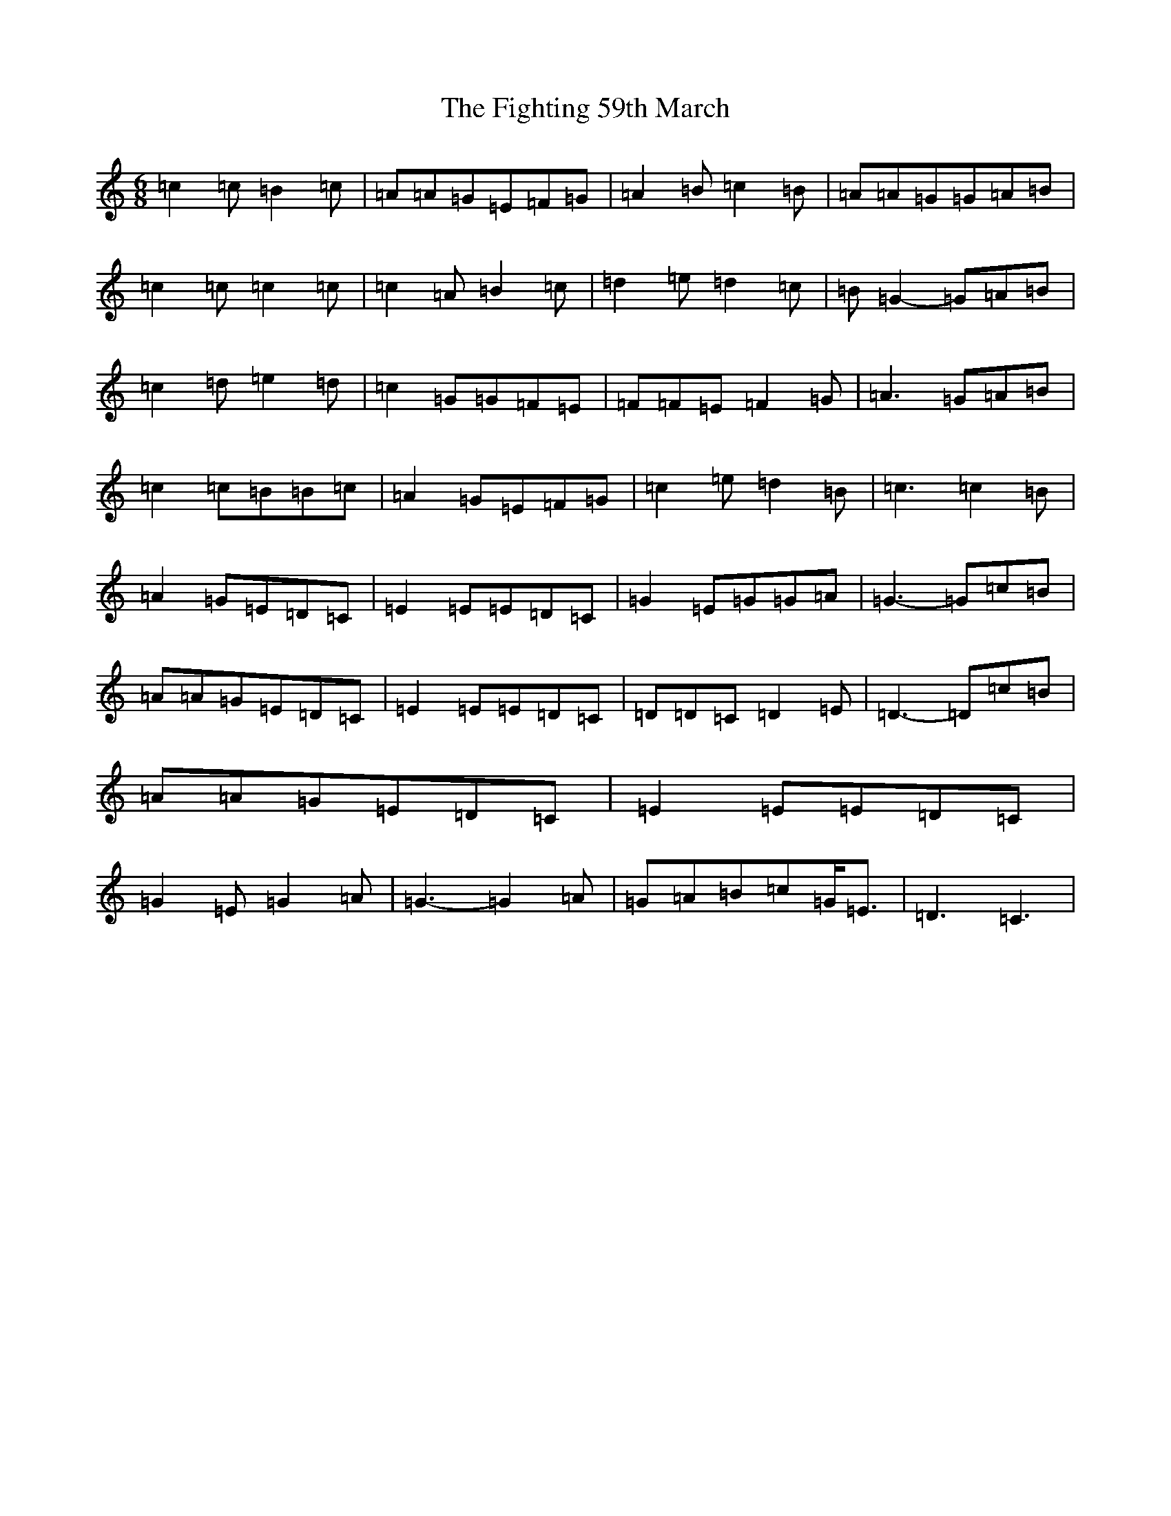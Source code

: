 X: 6752
T: Fighting 59th March, The
S: https://thesession.org/tunes/7414#setting18904
R: jig
M:6/8
L:1/8
K: C Major
=c2=c=B2=c|=A=A=G=E=F=G|=A2=B=c2=B|=A=A=G=G=A=B|=c2=c=c2=c|=c2=A=B2=c|=d2=e=d2=c|=B=G2-=G=A=B|=c2=d=e2=d|=c2=G=G=F=E|=F=F=E=F2=G|=A3=G=A=B|=c2=c=B=B=c|=A2=G=E=F=G|=c2=e=d2=B|=c3=c2=B|=A2=G=E=D=C|=E2=E=E=D=C|=G2=E=G=G=A|=G3-=G=c=B|=A=A=G=E=D=C|=E2=E=E=D=C|=D=D=C=D2=E|=D3-=D=c=B|=A=A=G=E=D=C|=E2=E=E=D=C|=G2=E=G2=A|=G3-=G2=A|=G=A=B=c=G<=E|=D3=C3|